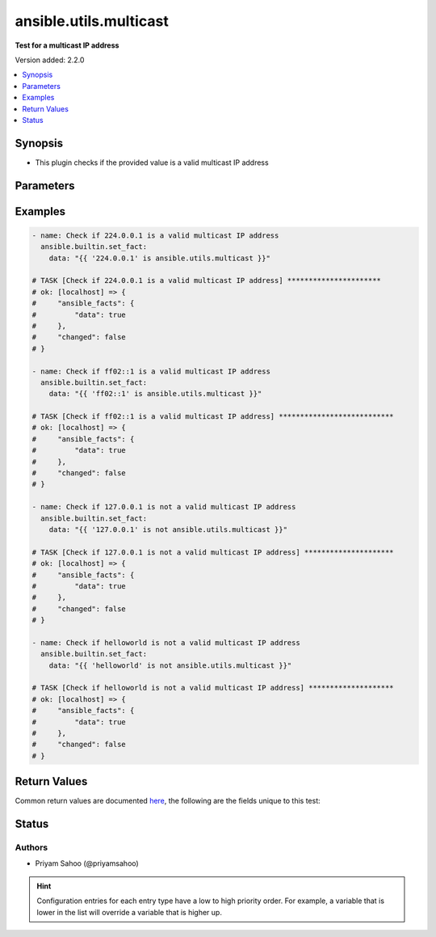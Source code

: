 .. _ansible.utils.multicast_test:


***********************
ansible.utils.multicast
***********************

**Test for a multicast IP address**


Version added: 2.2.0

.. contents::
   :local:
   :depth: 1


Synopsis
--------
- This plugin checks if the provided value is a valid multicast IP address




Parameters
----------

.. raw:: html

    <table  border=0 cellpadding=0 class="documentation-table">
        <tr>
            <th colspan="1">Parameter</th>
            <th>Choices/<font color="blue">Defaults</font></th>
                <th>Configuration</th>
            <th width="100%">Comments</th>
        </tr>
            <tr>
                <td colspan="1">
                    <div class="ansibleOptionAnchor" id="parameter-"></div>
                    <b>ip</b>
                    <a class="ansibleOptionLink" href="#parameter-" title="Permalink to this option"></a>
                    <div style="font-size: small">
                        <span style="color: purple">string</span>
                         / <span style="color: red">required</span>
                    </div>
                </td>
                <td>
                </td>
                    <td>
                    </td>
                <td>
                        <div>A string that represents the value against which the test is going to be performed</div>
                        <div>For example: <code>224.0.0.1</code> or <code>127.0.0.1</code></div>
                </td>
            </tr>
    </table>
    <br/>




Examples
--------

.. code-block:: yaml

    - name: Check if 224.0.0.1 is a valid multicast IP address
      ansible.builtin.set_fact:
        data: "{{ '224.0.0.1' is ansible.utils.multicast }}"

    # TASK [Check if 224.0.0.1 is a valid multicast IP address] **********************
    # ok: [localhost] => {
    #     "ansible_facts": {
    #         "data": true
    #     },
    #     "changed": false
    # }

    - name: Check if ff02::1 is a valid multicast IP address
      ansible.builtin.set_fact:
        data: "{{ 'ff02::1' is ansible.utils.multicast }}"

    # TASK [Check if ff02::1 is a valid multicast IP address] ***************************
    # ok: [localhost] => {
    #     "ansible_facts": {
    #         "data": true
    #     },
    #     "changed": false
    # }

    - name: Check if 127.0.0.1 is not a valid multicast IP address
      ansible.builtin.set_fact:
        data: "{{ '127.0.0.1' is not ansible.utils.multicast }}"

    # TASK [Check if 127.0.0.1 is not a valid multicast IP address] *********************
    # ok: [localhost] => {
    #     "ansible_facts": {
    #         "data": true
    #     },
    #     "changed": false
    # }

    - name: Check if helloworld is not a valid multicast IP address
      ansible.builtin.set_fact:
        data: "{{ 'helloworld' is not ansible.utils.multicast }}"

    # TASK [Check if helloworld is not a valid multicast IP address] ********************
    # ok: [localhost] => {
    #     "ansible_facts": {
    #         "data": true
    #     },
    #     "changed": false
    # }



Return Values
-------------
Common return values are documented `here <https://docs.ansible.com/ansible/latest/reference_appendices/common_return_values.html#common-return-values>`_, the following are the fields unique to this test:

.. raw:: html

    <table border=0 cellpadding=0 class="documentation-table">
        <tr>
            <th colspan="1">Key</th>
            <th>Returned</th>
            <th width="100%">Description</th>
        </tr>
            <tr>
                <td colspan="1">
                    <div class="ansibleOptionAnchor" id="return-"></div>
                    <b>data</b>
                    <a class="ansibleOptionLink" href="#return-" title="Permalink to this return value"></a>
                    <div style="font-size: small">
                      <span style="color: purple">-</span>
                    </div>
                </td>
                <td></td>
                <td>
                            <div>If jinja test satisfies plugin expression <code>true</code></div>
                            <div>If jinja test does not satisfy plugin expression <code>false</code></div>
                    <br/>
                </td>
            </tr>
    </table>
    <br/><br/>


Status
------


Authors
~~~~~~~

- Priyam Sahoo (@priyamsahoo)


.. hint::
    Configuration entries for each entry type have a low to high priority order. For example, a variable that is lower in the list will override a variable that is higher up.
